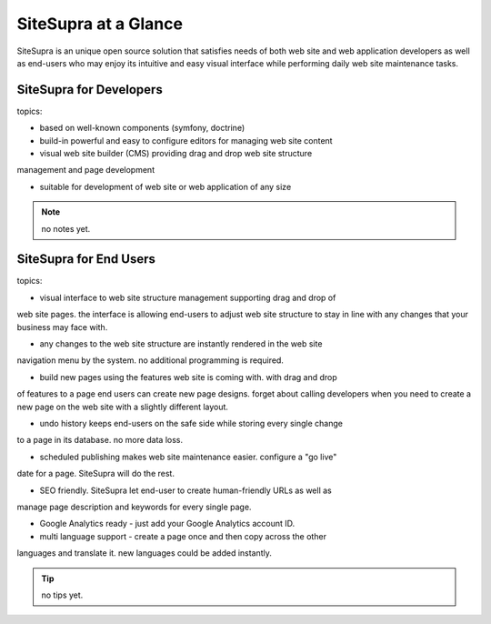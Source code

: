 .. index::
   single: SiteSupra at a Glance

SiteSupra at a Glance
==================================

SiteSupra is an unique open source solution that satisfies needs of both web
site and web application developers as well as end-users who may enjoy its
intuitive and easy visual interface while performing daily web site maintenance
tasks.

SiteSupra for Developers
----------------------------------

topics:

- based on well-known components (symfony, doctrine)

- build-in powerful and easy to configure editors for managing web site content

- visual web site builder (CMS) providing drag and drop web site structure
management and page development

- suitable for development of web site or web application of any size


.. note::

    no notes yet.

SiteSupra for End Users
----------------------------------

topics:

- visual interface to web site structure management supporting drag and drop of
web site pages. the interface is allowing end-users to adjust web site structure
to stay in line with any changes that your business may face with.

- any changes to the web site structure are instantly rendered in the web site
navigation menu by the system. no additional programming is required.

- build new pages using the features web site is coming with. with drag and drop
of features to a page end users can create new page designs. forget about calling
developers when you need to create a new page on the web site with a slightly
different layout.

- undo history keeps end-users on the safe side while storing every single change
to a page in its database. no more data loss.

- scheduled publishing makes web site maintenance easier. configure a "go live"
date for a page. SiteSupra will do the rest.

- SEO friendly. SiteSupra let end-user to create human-friendly URLs as well as
manage page description and keywords for every single page.

- Google Analytics ready - just add your Google Analytics account ID.

- multi language support - create a page once and then copy across the other
languages and translate it. new languages could be added instantly.

.. tip::

    no tips yet.


